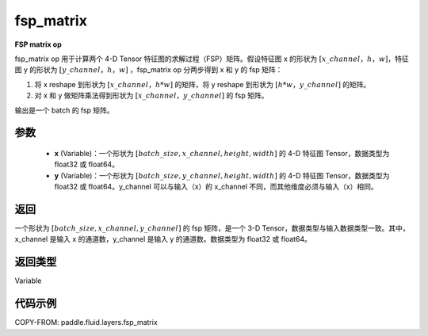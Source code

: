 .. _cn_api_fluid_layers_fsp_matrix:

fsp_matrix
-------------------------------

.. py:function:: paddle.fluid.layers.fsp_matrix(x, y)




**FSP matrix op**

fsp_matrix op 用于计算两个 4-D Tensor 特征图的求解过程（FSP）矩阵。假设特征图 x 的形状为 :math:`[x\_channel，h，w]`，特征图 y 的形状为 :math:`[y\_channel，h，w]` ，fsp_matrix op 分两步得到 x 和 y 的 fsp 矩阵：

1. 将 x reshape 到形状为 :math:`[x\_channel，h*w]` 的矩阵，将 y reshape 到形状为 :math:`[h*w，y\_channel]` 的矩阵。

2. 对 x 和 y 做矩阵乘法得到形状为 :math:`[x\_channel，y\_channel]` 的 fsp 矩阵。

输出是一个 batch 的 fsp 矩阵。

参数
::::::::::::

    - **x** (Variable)：一个形状为 :math:`[batch\_size, x\_channel, height, width]` 的 4-D 特征图 Tensor，数据类型为 float32 或 float64。
    - **y** (Variable)：一个形状为 :math:`[batch\_size, y\_channel, height, width]` 的 4-D 特征图 Tensor，数据类型为 float32 或 float64。y_channel 可以与输入（x）的 x_channel 不同，而其他维度必须与输入（x）相同。

返回
::::::::::::
一个形状为 :math:`[batch\_size, x\_channel, y\_channel]` 的 fsp 矩阵，是一个 3-D Tensor，数据类型与输入数据类型一致。其中，x_channel 是输入 x 的通道数，y_channel 是输入 y 的通道数。数据类型为 float32 或 float64。

返回类型
::::::::::::
Variable

代码示例
::::::::::::

COPY-FROM: paddle.fluid.layers.fsp_matrix
